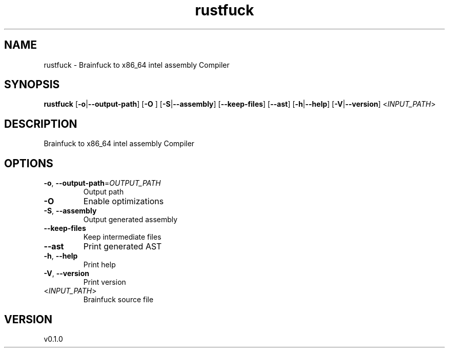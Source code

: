 .ie \n(.g .ds Aq \(aq
.el .ds Aq '
.TH rustfuck 1  "rustfuck 0.1.0" 
.SH NAME
rustfuck \- Brainfuck to x86_64 intel assembly Compiler
.SH SYNOPSIS
\fBrustfuck\fR [\fB\-o\fR|\fB\-\-output\-path\fR] [\fB\-O \fR] [\fB\-S\fR|\fB\-\-assembly\fR] [\fB\-\-keep\-files\fR] [\fB\-\-ast\fR] [\fB\-h\fR|\fB\-\-help\fR] [\fB\-V\fR|\fB\-\-version\fR] <\fIINPUT_PATH\fR> 
.SH DESCRIPTION
Brainfuck to x86_64 intel assembly Compiler
.SH OPTIONS
.TP
\fB\-o\fR, \fB\-\-output\-path\fR=\fIOUTPUT_PATH\fR
Output path
.TP
\fB\-O\fR
Enable optimizations
.TP
\fB\-S\fR, \fB\-\-assembly\fR
Output generated assembly
.TP
\fB\-\-keep\-files\fR
Keep intermediate files
.TP
\fB\-\-ast\fR
Print generated AST
.TP
\fB\-h\fR, \fB\-\-help\fR
Print help
.TP
\fB\-V\fR, \fB\-\-version\fR
Print version
.TP
<\fIINPUT_PATH\fR>
Brainfuck source file
.SH VERSION
v0.1.0
